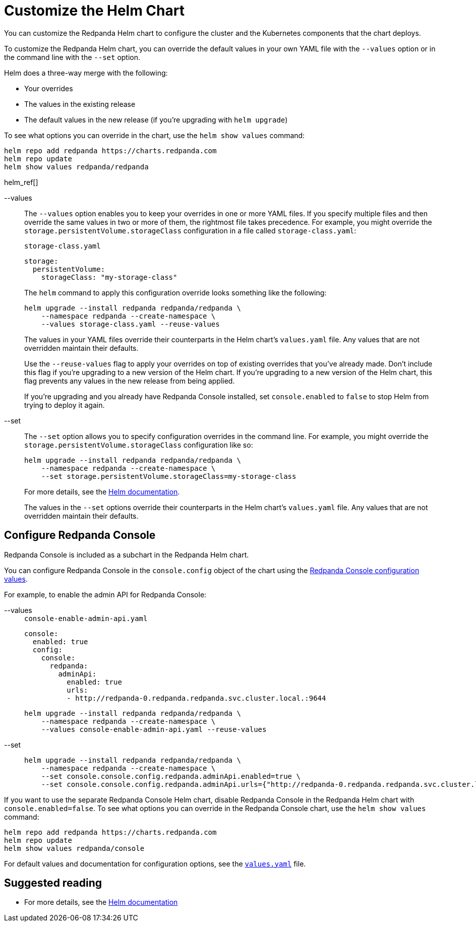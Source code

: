= Customize the Helm Chart
:description: You can customize the Redpanda Helm chart to configure the cluster and the Kubernetes components that the chart deploys.
:tags: ["Kubernetes"]
:page-aliases: manage:kubernetes/helm-configuration.adoc

You can customize the Redpanda Helm chart to configure the cluster and the Kubernetes components that the chart deploys.

To customize the Redpanda Helm chart, you can override the default values in your own YAML file with the `--values` option or in the command line with the `--set` option.

Helm does a three-way merge with the following:

* Your overrides
* The values in the existing release
* The default values in the new release (if you're upgrading with `helm upgrade`)

To see what options you can override in the chart, use the `helm show values` command:

[,bash]
----
helm repo add redpanda https://charts.redpanda.com
helm repo update
helm show values redpanda/redpanda
----

helm_ref[]

[tabs]
=====
--values::
+
--
The `--values` option enables you to keep your overrides in one or more YAML files.
If you specify multiple files and then override the same values in two or more of them, the rightmost file takes precedence.
For example, you might override the `storage.persistentVolume.storageClass` configuration in a file called `storage-class.yaml`:

.`storage-class.yaml`
[,yaml]
----
storage:
  persistentVolume:
    storageClass: "my-storage-class"
----

The `helm` command to apply this configuration override looks something like the following:

```bash
helm upgrade --install redpanda redpanda/redpanda \
    --namespace redpanda --create-namespace \
    --values storage-class.yaml --reuse-values
```

The values in your YAML files override their counterparts in the Helm chart's `values.yaml` file. Any values that are not overridden maintain their defaults.

Use the `--reuse-values` flag to apply your overrides on top of existing overrides that you've already made. Don't include this flag if you're upgrading to a new version of the Helm chart. If you're upgrading to a new version of the Helm chart, this flag prevents any values in the new release from being applied.

If you're upgrading and you already have Redpanda Console installed, set `console.enabled` to `false` to stop Helm from trying to deploy it again.

--
--set::
+
--
The `--set` option allows you to specify configuration overrides in the command line.
For example, you might override the `storage.persistentVolume.storageClass` configuration like so:

[,bash]
----
helm upgrade --install redpanda redpanda/redpanda \
    --namespace redpanda --create-namespace \
    --set storage.persistentVolume.storageClass=my-storage-class
----

For more details, see the https://helm.sh/docs/intro/using_helm/#customizing-the-chart-before-installing[Helm documentation].

The values in the `--set` options override their counterparts in the Helm chart's `values.yaml` file. Any values that are not overridden maintain their defaults.

--
=====

== Configure Redpanda Console

Redpanda Console is included as a subchart in the Redpanda Helm chart.

You can configure Redpanda Console in the `console.config` object of the chart using the xref:reference:console/config.adoc[Redpanda Console configuration values].

For example, to enable the admin API for Redpanda Console:

[tabs]
=====
--values::
+
--
.`console-enable-admin-api.yaml`
[,yaml]
----
console:
  enabled: true
  config:
    console:
      redpanda:
        adminApi:
          enabled: true
          urls:
          - http://redpanda-0.redpanda.redpanda.svc.cluster.local.:9644

----

```bash
helm upgrade --install redpanda redpanda/redpanda \
    --namespace redpanda --create-namespace \
    --values console-enable-admin-api.yaml --reuse-values
```

--
--set::
+
--
[,bash]
----
helm upgrade --install redpanda redpanda/redpanda \
    --namespace redpanda --create-namespace \
    --set console.console.config.redpanda.adminApi.enabled=true \
    --set console.console.config.redpanda.adminApi.urls={"http://redpanda-0.redpanda.redpanda.svc.cluster.local.:9644"}
----

--
=====

If you want to use the separate Redpanda Console Helm chart, disable Redpanda Console in the Redpanda Helm chart with `console.enabled=false`.
To see what options you can override in the Redpanda Console chart, use the `helm show values` command:

[,bash]
----
helm repo add redpanda https://charts.redpanda.com
helm repo update
helm show values redpanda/console
----

For default values and documentation for configuration options, see the https://artifacthub.io/packages/helm/redpanda-data/console?modal=values[`values.yaml`] file.

== Suggested reading

- For more details, see the https://helm.sh/docs/intro/using_helm/#customizing-the-chart-before-installing[Helm documentation]

